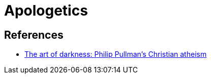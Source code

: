 = Apologetics

== References
* https://www.jubilee-centre.org/cambridge-papers/the-art-of-darkness-philip-pullmans-christian-atheism[The art of darkness: Philip Pullman's Christian atheism]